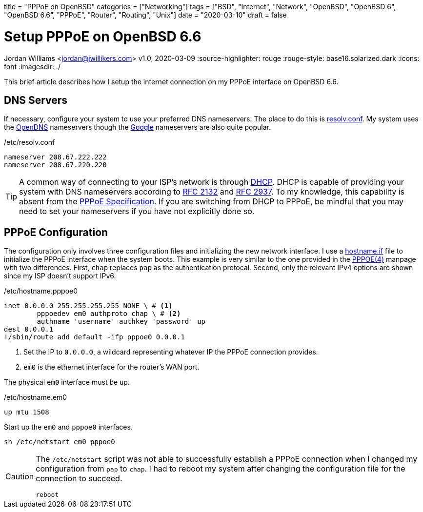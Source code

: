 +++
title = "PPPoE on OpenBSD"
categories = ["Networking"]
tags = ["BSD", "Internet", "Network", "OpenBSD", "OpenBSD 6", "OpenBSD 6.6", "PPPoE", "Router", "Routing", "Unix"]
date = "2020-03-10"
draft = false
+++

= Setup PPPoE on OpenBSD 6.6
Jordan Williams <jordan@jwillikers.com>
v1.0, 2020-03-09
:source-highlighter: rouge
:rouge-style: base16.solarized.dark
:icons: font
ifndef::env-github[]
:imagesdir: ./
endif::[]
ifdef::env-github[]
:tip-caption: :bulb:
:note-caption: :information_source:
:important-caption: :heavy_exclamation_mark:
:caution-caption: :fire:
:warning-caption: :warning:
endif::[]

This brief article describes how I setup the internet connection on my PPPoE interface on OpenBSD 6.6.

== DNS Servers

If necessary, configure your system to use your preferred DNS nameservers.
The place to do this is https://man.openbsd.org/resolv.conf.5[resolv.conf].
My system uses the https://www.opendns.com/[OpenDNS] nameservers though the https://developers.google.com/speed/public-dns[Google] nameservers are also quite popular.

./etc/resolv.conf
[source]
----
nameserver 208.67.222.222
nameserver 208.67.220.220
----

[TIP]
====
A common way of connecting to your ISP's network is through https://en.wikipedia.org/wiki/Dynamic_Host_Configuration_Protocol[DHCP].
DHCP is capable of providing your system with DNS nameservers according to https://tools.ietf.org/html/rfc2132#section-3.8[RFC 2132] and https://tools.ietf.org/html/rfc2937[RFC 2937].
To my knowledge, this capability is absent from the https://tools.ietf.org/html/rfc2516[PPPoE Specification].
If you are switching from DHCP to PPPoE, be mindful that you may need to set your nameservers if you have not explicitly done so.
====


== PPPoE Configuration

The configuration only involves three configuration files and initializing the new network interface.
I use a https://man.openbsd.org/OpenBSD-6.6/hostname.if[hostname.if] file to initialize the PPPoE interface when the system boots.
This example is very similar to the one provided in the https://man.openbsd.org/OpenBSD-6.6/pppoe[PPPOE(4)] manpage with two differences.
First, `chap` replaces `pap` as the authentication protocal.
Second, only the relevant IPv4 options are shown since my ISP doesn't support IPv6.

./etc/hostname.pppoe0
[source]
----
inet 0.0.0.0 255.255.255.255 NONE \ # <1>
	pppoedev em0 authproto chap \ # <2>
	authname 'username' authkey 'password' up
dest 0.0.0.1
!/sbin/route add default -ifp pppoe0 0.0.0.1
----
<1> Set the IP to `0.0.0.0`, a wildcard representing whatever IP the PPPoE connection provides.
<2> `em0` is the ethernet interface for the router's WAN port.

The physical `em0` interface must be up.

./etc/hostname.em0
[source]
----
up mtu 1508
----

Start up the `em0` and `pppoe0` interfaces.
[source,console]
----
sh /etc/netstart em0 pppoe0
----

[CAUTION]
====
The `/etc/netstart` script was not able to successfully establish a PPPoE connection when I changed my configuration from `pap` to `chap`.
I had to reboot my system after changing the configuration file for the connection to succeed.

[source,console]
----
reboot
----
====
